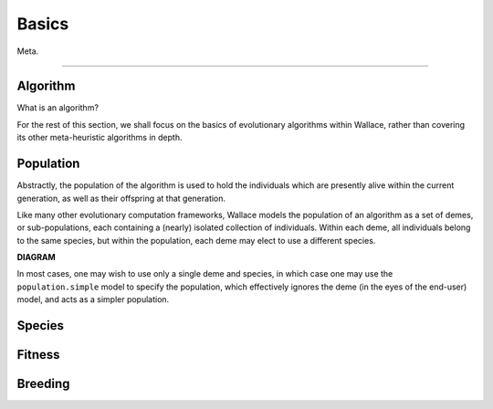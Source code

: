 ======
Basics
======

Meta.

-------------------------------------------------------------------------------

Algorithm
=========

What is an algorithm?

For the rest of this section, we shall focus on the basics of evolutionary
algorithms within Wallace, rather than covering its other meta-heuristic
algorithms in depth.

Population
==========

Abstractly, the population of the algorithm is used to hold the individuals
which are presently alive within the current generation, as well as their
offspring at that generation.

Like many other evolutionary computation frameworks, Wallace models the
population of an algorithm as a set of demes, or sub-populations, each
containing a (nearly) isolated collection of individuals. Within each
deme, all individuals belong to the same species, but within the population,
each deme may elect to use a different species.

.. class::center

**DIAGRAM**

In most cases, one may wish to use only a single deme and species, in which
case one may use the ``population.simple`` model to specify the population,
which effectively ignores the deme (in the eyes of the end-user) model, and
acts as a simpler population.

Species
==============

Fitness
=======

Breeding
========
